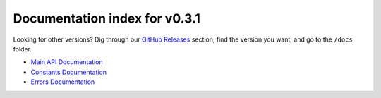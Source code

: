 ================================
 Documentation index for v0.3.1
================================
Looking for other versions? Dig through our `GitHub Releases`_ section, find the version
you want, and go to the ``/docs`` folder.

- `Main API Documentation`_
- `Constants Documentation`_
- `Errors Documentation`_

.. _`Main API Documentation`: https://github.com/Take-Some-Bytes/python_http_parser/blob/v0.3.1/docs/main.rst
.. _`Constants Documentation`: https://github.com/Take-Some-Bytes/python_http_parser/blob/v0.3.1/docs/errors.rst
.. _`Errors Documentation`: https://github.com/Take-Some-Bytes/python_http_parser/blob/v0.3.1/docs/constants.rst
.. _`GitHub Releases`: https://github.com/Take-Some-Bytes/python_http_parser/releases
